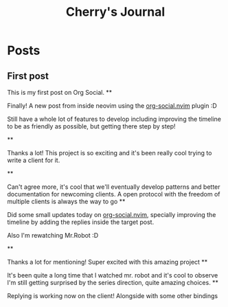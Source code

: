 #+TITLE: Cherry's Journal
#+NICK: cherry
#+DESCRIPTION: Trying to quit vim since 2018
#+AVATAR: https://cherryramatis.xyz/avatar.jpg
#+LINK: https://cherryramatis.xyz/
#+FOLLOW: andros https://andros.dev/static/social.org
#+FOLLOW: rossabaker https://rossabaker.com/social.org
#+FOLLOW: omidmash https://omidmash.de/social.org
#+FOLLOW: johnhame https://johnhame.link/social.org
#+FOLLOW: eoin https://eoin.site/social.org
#+FOLLOW: adsan https://adsan.dev/social.org
#+FOLLOW: emillo https://emillo.net/social.org
#+FOLLOW: cmdln https://cmdln.org/social.org
#+FOLLOW: sachachua https://sachachua.com/social.org
#+CONTACT: mailto:cherry.ramatis@gmail.com
#+CONTACT: https://mastodon.social/@cherryramatis

* Posts
** First post
:PROPERTIES:
:ID: 2025-08-30T10:50:00+0100
:END:

This is my first post on Org Social.
**
:PROPERTIES:
:ID: 2025-08-31T19:13:23-0300
:END:

Finally! A new post from inside neovim using the [[https://github.com/cherryramatisdev/org-social.nvim][org-social.nvim]] plugin :D

Still have a whole lot of features to develop including improving the timeline to be as friendly as possible, but getting there step by step!

**
:PROPERTIES:
:ID: 2025-08-31T19:24:39-0300
:LANG: 
:TAGS: 
:CLIENT: org-social.el
:REPLY_TO: https://emillo.net/social.org#2025-08-31T22:24:31+0200
:MOOD: 
:END:

Thanks a lot! This project is so exciting and it's been really cool trying to write a client for it.

**
:PROPERTIES:
:ID: 2025-08-31T21:20:17-0300
:LANG: 
:TAGS: 
:CLIENT: org-social.el
:REPLY_TO: https://adsan.dev/social.org#2025-09-01T00:33:48+02:00
:MOOD: 
:END:

Can't agree more, it's cool that we'll eventually develop patterns and better documentation for newcoming clients. A open protocol with the freedom of multiple clients is always the way to go
**
:PROPERTIES:
:ID: 2025-09-01T19:32:07-0300
:MOOD: 🎬
:END:

Did some small updates today on [[https://github.com/cherryramatisdev/org-social.nvim][org-social.nvim]], specially improving the timeline by adding the replies inside the target post.

Also I'm rewatching Mr.Robot :D

**
:PROPERTIES:
:ID: 2025-09-02T23:02:00-0300
:LANG: 
:TAGS: 
:CLIENT: org-social.el
:REPLY_TO: https://andros.dev/static/social.org#2025-09-02T17:33:18+0200
:MOOD: ✨
:END:

Thanks a lot for mentioning! Super excited with this amazing project
**
:PROPERTIES:
:ID: 2025-09-02T23:32:52-0300
:MOOD: 🎬
:END:

It's been quite a long time that I watched mr. robot and it's cool to observe I'm still getting surprised by the series direction, quite amazing choices.
**
:PROPERTIES:
:ID: 2025-09-03T00:33:01-0300
:REPLY_TO: 2025-09-02T23:32:52-0300
:END:

Replying is working now on the client! Alongside with some other bindings
